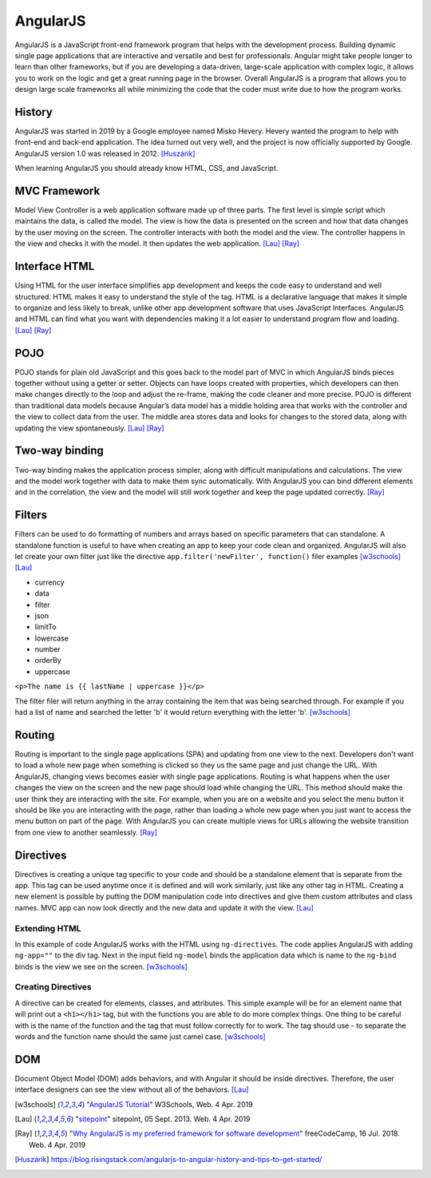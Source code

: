 AngularJS
=========

.. image:: angularJS.PNG
    :width: 35%

AngularJS is a JavaScript front-end framework program that helps with the
development process. Building dynamic single page applications that are
interactive and versatile and best for professionals. Angular might take people
longer to learn than other frameworks, but if you are developing a data-driven,
large-scale application with complex logic, it allows you to work on the logic
and get a great running page in the browser. Overall AngularJS is a program
that allows you to design large scale frameworks all while minimizing the code
that the coder must write due to how the program works.

History
-------
AngularJS was started in 2019 by a Google employee named Misko Hevery. Hevery
wanted the program to help with front-end and back-end application. The idea
turned out very well, and the project is now officially supported by Google.
AngularJS version 1.0 was released in 2012. [Huszárik]_

When learning AngularJS you should already know HTML, CSS, and JavaScript.

.. code-block:: html
   :caption: AngularJS is written in JavaScript.

   <!-- AngularJS is used in a JavaScript file and need this tag -->
   <script type="text/JavaScript" src="code.angularjs.org/1.7.8/angular.min.js"></script>

MVC Framework
-------------

Model View Controller is a web application software made up of three parts. The
first level is simple script which maintains the data, is called the model. The
view is how the data is presented on the screen and how that data changes by
the user moving on the screen. The controller interacts with both the model and
the view. The controller happens in the view and checks it with the model. It
then updates the web application. [Lau]_ [Ray]_

Interface HTML
--------------

Using HTML for the user interface simplifies app development and keeps the code
easy to understand and well structured. HTML makes it easy to understand the
style of the tag. HTML is a declarative language that makes it simple to
organize and less likely to break, unlike other app development software that
uses JavaScript Interfaces. AngularJS and HTML can find what you want with
dependencies making it a lot easier to understand program flow and loading.
[Lau]_ [Ray]_

POJO
----

POJO stands for plain old JavaScript and this goes back to the model part of MVC
in which AngularJS binds pieces together without using a getter or setter.
Objects can have loops created with properties, which developers can then make
changes directly to the loop and adjust the re-frame, making the code
cleaner and more precise. POJO is different than traditional data models because
Angular’s data model has a middle holding area that works with the controller
and the view to collect data from the user. The middle area stores data and
looks for changes to the stored data, along with updating the view spontaneously.
[Lau]_ [Ray]_

Two-way binding
---------------

Two-way binding makes the application process simpler, along with difficult
manipulations and calculations. The view and the model work together with data
to make them sync automatically. With AngularJS you can bind different elements
and in the correlation, the view and the model will still work together and keep
the page updated correctly. [Ray]_

Filters
-------

Filters can be used to do formatting of numbers and arrays based on specific
parameters that can standalone. A standalone function is useful to have when
creating an app to keep your code clean and organized. AngularJS will also let
create your own filter just like the directive
``app.filter('newFilter', function()`` filer examples [w3schools]_ [Lau]_

* currency

* data

* filter

* json

* limitTo

* lowercase

* number

* orderBy

* uppercase

``<p>The name is {{ lastName | uppercase }}</p>``

The filter filer will return anything in the array containing the item that was
being searched through. For example if you had a list of name and searched the
letter 'b' it would return everything with the letter 'b'. [w3schools]_

Routing
-------

Routing is important to the single page applications (SPA) and updating from one
view to the next. Developers don't want to load a whole new page when something
is clicked so they us the same page and just change the URL.
With AngularJS, changing views becomes easier with single page applications.
Routing is what happens when the user changes the view on the screen and the new
page should load while changing the URL. This method should make the user think
they are interacting with the site. For example, when you are on a website and
you select the menu button it should be like you are interacting with the page,
rather than loading a whole new page when you just want to access the menu
button on part of the page. With AngularJS you can create multiple views for
URLs allowing the website transition from one view to another seamlessly. [Ray]_

.. code-block:: html
    :caption: ngRoute

    <!-- The $routeProvider will have the different routes to your page -->
    <script>
    var app = angular.module("myApp", ["ngRoute"]);
    app.config(function($routeProvider) {
        $routeProvider
        .when("/", {
            templateUrl : "html1.htm"
        })
        .when("/red", {
            templateUrl : "html2.htm"
        })
    });
    </script>

Directives
----------

Directives is creating a unique tag specific to your code and should be a
standalone element that is separate from the app. This tag can be used anytime
once it is defined and will work similarly, just like any other tag in HTML.
Creating a new element is possible by putting the DOM manipulation code into
directives and give them custom attributes and class names. MVC app can now look
directly and the new data and update it with the view. [Lau]_

Extending HTML
~~~~~~~~~~~~~~

In this example of code AngularJS works with the HTML using ``ng-directives``.
The code applies AngularJS with adding ``ng-app=""`` to the div tag. Next in the
input field ``ng-model`` binds the application data which is name to the
``ng-bind`` binds is the view we see on the screen. [w3schools]_

.. code-block:: html
    :caption: ng-directives with HTML

    <!DOCTYPE html>
    <html>
    <script src="https://ajax.googleapis.com/ajax/libs/angularjs/1.6.9/angular.min.js"></script>
    <body>

    <div ng-app="">
        <p>Name: <input type="text" ng-model="name"></p>
        <p ng-bind="name"></p>
    </div>

    </body>
    </html>

.. image:: ExtendHTML.PNG
    :width: 45%

Creating Directives
~~~~~~~~~~~~~~~~~~~

A directive can be created for elements, classes, and attributes. This simple
example will be for an element name that will print out a ``<h1></h1>`` tag, but
with the functions you are able to do more complex things. One thing to be
careful with is the name of the function and the tag that must follow correctly
for to work. The tag should use - to separate the words and the function name
should the same just camel case. [w3schools]_

.. code-block:: html
    :caption: creating a directive

    <!DOCTYPE html>
    <html>
    <script src="https://ajax.googleapis.com/ajax/libs/angularjs/1.6.9/angular.min.js"></script>
    <body ng-app="myApp">

    <h1>Test Directive</h1>
    <script>
        var app = angular.module("myApp", []);
        app.directive("testDirective", function() {
            return {
                template : "<h1>Hello</h1>"
            };
        });
    </script>

    <test-directive></test-directive>

    </body>
    </html>

.. image:: directive.PNG
    :width: 45%

DOM
---
Document Object Model (DOM) adds behaviors, and with Angular it should be inside
directives. Therefore, the user interface designers can see the view without all
of the behaviors. [Lau]_

.. code-block:: html
    :caption: HTML DOM elements

    <!-- This is a simple example but could be added to a button-->
    <div ng-app="">
    <p ng-hide="true">I am not visible.</p>
    <p ng-hide="false">I am visible.</p>
    </div>


.. [w3schools] "`AngularJS Tutorial <https://www.w3schools.com/angular/default.asp>`_" W3Schools, Web. 4 Apr. 2019
.. [Lau] "`sitepoint <https://www.sitepoint.com/10-reasons-use-angularjs/>`_" sitepoint, 05 Sept. 2013. Web. 4 Apr. 2019
.. [Ray] "`Why AngularJS is my preferred framework for software development <https://medium.freecodecamp.org/why-is-angularjs-the-most-preferred-framework-for-software-development-5253c2c569c9/>`_" freeCodeCamp, 16 Jul. 2018. Web. 4 Apr. 2019
.. [Huszárik] https://blog.risingstack.com/angularjs-to-angular-history-and-tips-to-get-started/
